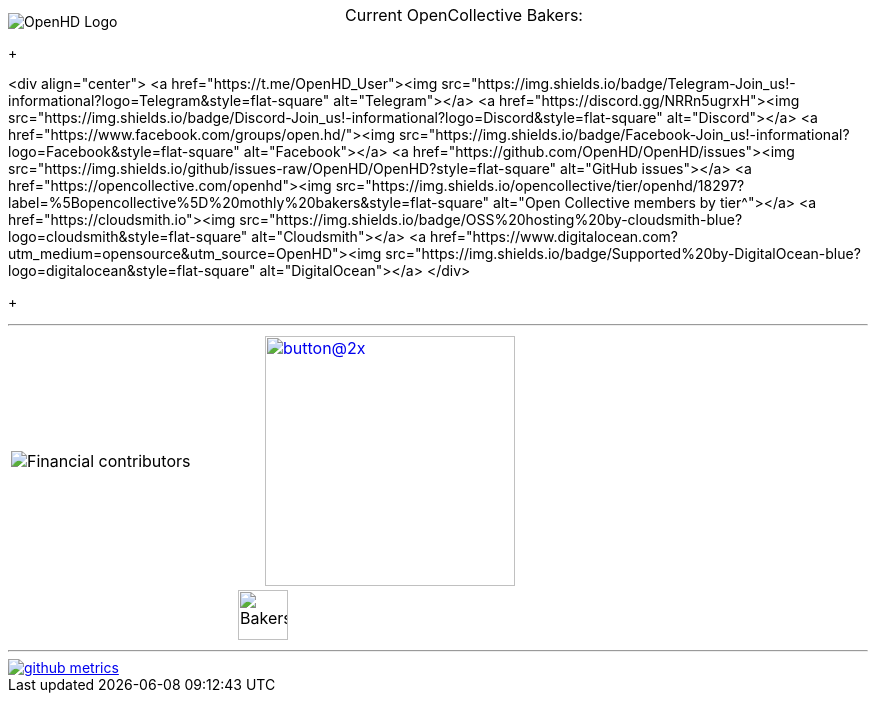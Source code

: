 [.center]
====

:caution-caption: :fire:
:important-caption: :exclamation:
:note-caption: :paperclip:
:tip-caption: :bulb:
:warning-caption: :warning:
endif::[]

ifdef::env-github[]
:status:
:outfilesuffix: .asciidoc
endif::[]

:sectanchors:
:numbered:

// SETTINGS END \\

// Variables \\
:cloudsmith: link:https://cloudsmith.com[Cloudsmith^]
:digitalocean: link:https://www.digitalocean.com?utm_medium=opensource&utm_source=OpenHD[DigitalOcean^]
:discord: link:https://discord.gg/NRRn5ugrxH[Discord^]
:forum: link:https://forum.openhdfpv.org[OpenHD Forum^]
:imageBuilder: link:https://github.com/OpenHD/OpenHD-ImageBuilder[Image Builder^]
:linux-kernel: link:https://www.kernel.org/doc/html/v4.16/process/license-rules.html[Linux Kernel^]
:openhd: link:https://github.com/OpenHD/OpenHD[OpenHD^]
:raspbian: link:https://www.raspberrypi.org/documentation/[Raspbian^]
:settingsApp: link:https://github.com/OpenHD/Open.HD_AndroidApp[App Settings^]
:telegram: link:https://t.me/OpenHD_User[Telegram,role=external,window=_blank]
:wiki: link:https://openhd.gitbook.io/open-hd/v/2.1[Wiki^]

// === BEGIN OF CONTENT === \\

// Logo
image::https://github.com/OpenHD/OpenHD/blob/2.3-evo/wiki-content/Open.HD%20Logo%20Splashscreen/Plain_OpenHD_Logo.jpg[OpenHD Logo]

// Badges
+++

<div align="center">
  <a href="https://t.me/OpenHD_User"><img src="https://img.shields.io/badge/Telegram-Join_us!-informational?logo=Telegram&amp;style=flat-square" alt="Telegram"></a>
  <a href="https://discord.gg/NRRn5ugrxH"><img src="https://img.shields.io/badge/Discord-Join_us!-informational?logo=Discord&amp;style=flat-square" alt="Discord"></a>
  <a href="https://www.facebook.com/groups/open.hd/"><img src="https://img.shields.io/badge/Facebook-Join_us!-informational?logo=Facebook&amp;style=flat-square" alt="Facebook"></a>
  <a href="https://github.com/OpenHD/OpenHD/issues"><img src="https://img.shields.io/github/issues-raw/OpenHD/OpenHD?style=flat-square" alt="GitHub issues"></a>
  <a href="https://opencollective.com/openhd"><img src="https://img.shields.io/opencollective/tier/openhd/18297?label=%5Bopencollective%5D%20mothly%20bakers&amp;style=flat-square" alt="Open Collective members by tier^"></a>
  <a href="https://cloudsmith.io"><img src="https://img.shields.io/badge/OSS%20hosting%20by-cloudsmith-blue?logo=cloudsmith&amp;style=flat-square" alt="Cloudsmith"></a>
  <a href="https://www.digitalocean.com?utm_medium=opensource&amp;utm_source=OpenHD"><img src="https://img.shields.io/badge/Supported%20by-DigitalOcean-blue?logo=digitalocean&amp;style=flat-square" alt="DigitalOcean"></a>
</div>


+++

---
|===
|image:https://opencollective.com/openhd/tiers/badge.svg[Financial contributors] | image:https://opencollective.com/openhd/donate/button@2x.png?color=blue[width=250, link="https://opencollective.com/openhd/donate"]
2+|
  +++
    <div align="center"">
      <p style="position:absolute; top:0; left:0; width:100%; text-align:center; z-index:1;">Current OpenCollective Bakers:</p>
      <img height="50" src="https://opencollective.com/openhd/tiers/backer.svg" alt="Bakers" style="position:relative; z-index:0;">
    </div>
  +++

|===
---

image::/github-metrics.svg[link="https://github.com/OpenHD/OpenHD"]

====
